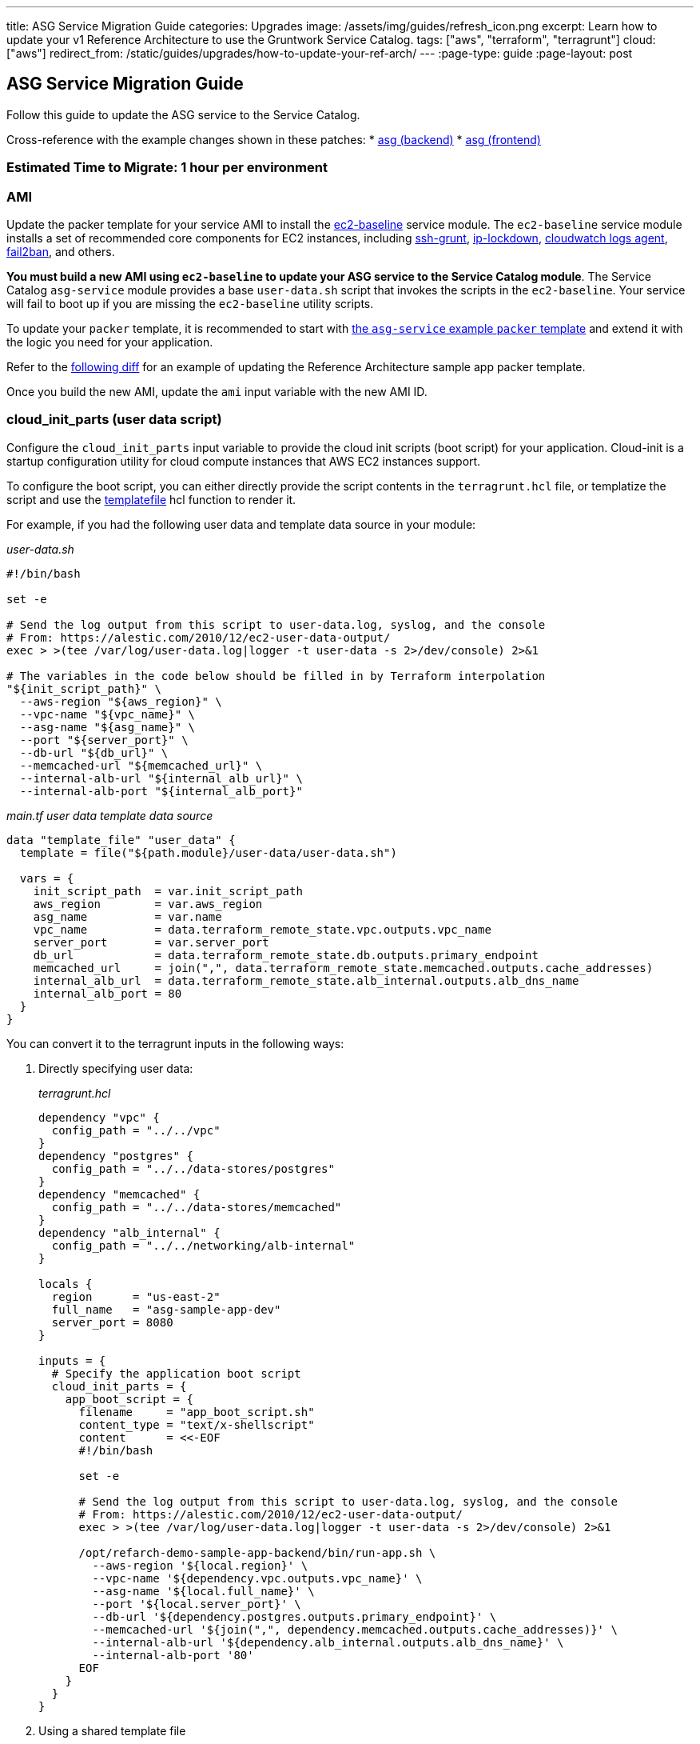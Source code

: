 ---
title: ASG Service Migration Guide
categories: Upgrades
image: /assets/img/guides/refresh_icon.png
excerpt: Learn how to update your v1 Reference Architecture to use the Gruntwork Service Catalog.
tags: ["aws", "terraform", "terragrunt"]
cloud: ["aws"]
redirect_from: /static/guides/upgrades/how-to-update-your-ref-arch/
---
:page-type: guide
:page-layout: post

:toc:
:toc-placement!:

// GitHub specific settings. See https://gist.github.com/dcode/0cfbf2699a1fe9b46ff04c41721dda74 for details.
ifdef::env-github[]
:tip-caption: :bulb:
:note-caption: :information_source:
:important-caption: :heavy_exclamation_mark:
:caution-caption: :fire:
:warning-caption: :warning:
toc::[]
endif::[]

== ASG Service Migration Guide

Follow this guide to update the ASG service to the Service Catalog.

Cross-reference with the example changes shown in these patches:
* link:https://github.com/gruntwork-io/infrastructure-live-multi-account-acme/blob/master/dev/us-east-1/dev/services/sample-app-backend-multi-account-acme-asg/ref-arch-v1-to-service-catalog-migration.patch[asg (backend)]
* link:https://github.com/gruntwork-io/infrastructure-live-multi-account-acme/blob/master/dev/us-east-1/dev/services/sample-app-frontend-multi-account-acme-asg/ref-arch-v1-to-service-catalog-migration.patch[asg (frontend)]

=== Estimated Time to Migrate: 1 hour per environment

=== AMI

Update the packer template for your service AMI to install the
https://github.com/gruntwork-io/terraform-aws-service-catalog/tree/master/modules/base/ec2-baseline[ec2-baseline]
service module. The `ec2-baseline` service module installs a set of recommended core components for EC2 instances,
including https://github.com/gruntwork-io/terraform-aws-security/tree/master/modules/ssh-grunt[ssh-grunt],
https://github.com/gruntwork-io/terraform-aws-security/tree/master/modules/ip-lockdown[ip-lockdown],
https://github.com/gruntwork-io/terraform-aws-monitoring/tree/master/modules/logs/cloudwatch-log-aggregation-scripts[cloudwatch
logs agent], https://github.com/gruntwork-io/terraform-aws-security/tree/master/modules/fail2ban[fail2ban], and others.

*You must build a new AMI using `ec2-baseline` to update your ASG service to the Service Catalog module*. The Service
Catalog `asg-service` module provides a base `user-data.sh` script that invokes the scripts in the `ec2-baseline`. Your
service will fail to boot up if you are missing the `ec2-baseline` utility scripts.

To update your `packer` template, it is recommended to start with
https://github.com/gruntwork-io/terraform-aws-service-catalog/blob/master/examples/for-learning-and-testing/services/asg-service/ami-example.json[the
`asg-service` example `packer` template] and extend it with the logic you need for your application.

Refer to the link:sample-app-backend-packer-template-diff.patch[following diff] for an example of updating the Reference
Architecture sample app packer template.

Once you build the new AMI, update the `ami` input variable with the new AMI ID.

=== cloud_init_parts (user data script)

Configure the `cloud_init_parts` input variable to provide the cloud init scripts (boot script) for your application.
Cloud-init is a startup configuration utility for cloud compute instances that AWS EC2 instances support.

To configure the boot script, you can either directly provide the script contents in the `terragrunt.hcl` file, or
templatize the script and use the https://www.terraform.io/docs/language/functions/templatefile.html[templatefile] hcl
function to render it.

For example, if you had the following user data and template data source in your module:

_user-data.sh_

[source,bash]
----
#!/bin/bash

set -e

# Send the log output from this script to user-data.log, syslog, and the console
# From: https://alestic.com/2010/12/ec2-user-data-output/
exec > >(tee /var/log/user-data.log|logger -t user-data -s 2>/dev/console) 2>&1

# The variables in the code below should be filled in by Terraform interpolation
"${init_script_path}" \
  --aws-region "${aws_region}" \
  --vpc-name "${vpc_name}" \
  --asg-name "${asg_name}" \
  --port "${server_port}" \
  --db-url "${db_url}" \
  --memcached-url "${memcached_url}" \
  --internal-alb-url "${internal_alb_url}" \
  --internal-alb-port "${internal_alb_port}"
----

_main.tf user data template data source_

[source,hcl]
----
data "template_file" "user_data" {
  template = file("${path.module}/user-data/user-data.sh")

  vars = {
    init_script_path  = var.init_script_path
    aws_region        = var.aws_region
    asg_name          = var.name
    vpc_name          = data.terraform_remote_state.vpc.outputs.vpc_name
    server_port       = var.server_port
    db_url            = data.terraform_remote_state.db.outputs.primary_endpoint
    memcached_url     = join(",", data.terraform_remote_state.memcached.outputs.cache_addresses)
    internal_alb_url  = data.terraform_remote_state.alb_internal.outputs.alb_dns_name
    internal_alb_port = 80
  }
}
----

You can convert it to the terragrunt inputs in the following ways:

[arabic]
. Directly specifying user data:
+
_terragrunt.hcl_
+
....
dependency "vpc" {
  config_path = "../../vpc"
}
dependency "postgres" {
  config_path = "../../data-stores/postgres"
}
dependency "memcached" {
  config_path = "../../data-stores/memcached"
}
dependency "alb_internal" {
  config_path = "../../networking/alb-internal"
}

locals {
  region      = "us-east-2"
  full_name   = "asg-sample-app-dev"
  server_port = 8080
}

inputs = {
  # Specify the application boot script
  cloud_init_parts = {
    app_boot_script = {
      filename     = "app_boot_script.sh"
      content_type = "text/x-shellscript"
      content      = <<-EOF
      #!/bin/bash

      set -e

      # Send the log output from this script to user-data.log, syslog, and the console
      # From: https://alestic.com/2010/12/ec2-user-data-output/
      exec > >(tee /var/log/user-data.log|logger -t user-data -s 2>/dev/console) 2>&1

      /opt/refarch-demo-sample-app-backend/bin/run-app.sh \
        --aws-region '${local.region}' \
        --vpc-name '${dependency.vpc.outputs.vpc_name}' \
        --asg-name '${local.full_name}' \
        --port '${local.server_port}' \
        --db-url '${dependency.postgres.outputs.primary_endpoint}' \
        --memcached-url '${join(",", dependency.memcached.outputs.cache_addresses)}' \
        --internal-alb-url '${dependency.alb_internal.outputs.alb_dns_name}' \
        --internal-alb-port '80'
      EOF
    }
  }
}
....
. Using a shared template file
+
_user-data.sh.tpl_
+
[source,bash]
----
#!/bin/bash

set -e

# Send the log output from this script to user-data.log, syslog, and the console
# From: https://alestic.com/2010/12/ec2-user-data-output/
exec > >(tee /var/log/user-data.log|logger -t user-data -s 2>/dev/console) 2>&1

# The variables in the code below should be filled in by Terraform interpolation
"${init_script_path}" \
  --aws-region "${aws_region}" \
  --vpc-name "${vpc_name}" \
  --asg-name "${asg_name}" \
  --port "${server_port}" \
  --db-url "${db_url}" \
  --memcached-url "${memcached_url}" \
  --internal-alb-url "${internal_alb_url}" \
  --internal-alb-port '80'
----
+
_terragrunt.hcl_
+
[source,hcl]
----
dependency "vpc" {
  config_path = "../../vpc"
}
dependency "postgres" {
  config_path = "../../data-stores/postgres"
}
dependency "memcached" {
  config_path = "../../data-stores/memcached"
}
dependency "alb_internal" {
  config_path = "../../networking/alb-internal"
}

locals {
  region      = "us-east-2"
  full_name   = "asg-sample-app-dev"
  server_port = 8080
}

inputs = {
  # Specify the application boot script
  cloud_init_parts = {
    app_boot_script = {
      filename     = "app_boot_script.sh"
      content_type = "text/x-shellscript"
      content = templatefile(
         "${get_parent_terragrunt_dir()}/templates/user-data.sh.tpl",
         {
           aws_region       = local.region
           vpc_name         = dependency.vpc.outputs.vpc_name
           asg_name         = local.full_name
           server_port      = local.server_port
           db_url           = dependency.postgres.outputs.primary_endpoint
           memcached_url    = join(",", dependency.memcached.outputs.cache_addresses)
           internal_alb_url = dependency.alb_internal.outputs.alb_dns_name
         },
      )
    }
  }
}
----

=== forward_listener_rules (ALB listener config)

Update your configuration of listener rules. Before, the listener rules were all configured internally in the module
using the `is_internal_alb` and `alb_listener_rule_configs` input variables. Now you need to configure them using the
`listener_arns`, `listener_ports`, and `forward_listener_rules` input variables (using dependencies to look up which ALB
to bind the rules to).

For example, if you had the following config:

[source,hcl]
----
# BEFORE
inputs = {
  is_internal_alb = true
  alb_listener_rule_configs = [{
    path     = "/refarch-demo-sample-app-backend*"
    priority = 100
  }]
}
----

Change the config to:

[source,hcl]
----
dependency "alb_internal" {
  config_path = "../../networking/alb-internal"
}

# AFTER
inputs = {
  default_listener_arns  = dependency.internal_alb.outputs.listener_arns
  default_listener_ports = ["443"] # NOTE: this should be the same as the main port for the ALB
  forward_rules = {
    main = {
      path     = "/refarch-demo-sample-app-backend*"
      priority = 100
    }
  }
}
----

=== server_ports (Server listener config)

Update your configuration of server listeners and corresponding ALB health checks. Before, these were managed using the
`server_port`, `health_check_path`, and `health_check_protocol` input variables. Now you need to configure them using
the `server_ports` input map.

For example, if you had the following config:

[source,hcl]
----
# BEFORE
inputs = {
  server_port           = local.server_port
  health_check_path     = "/refarch-demo-sample-app-backend/health"
  health_check_protocol = "HTTP"
}
----

Change the config to:

[source,hcl]
----
# AFTER
inputs = {
  server_ports = {
    http = {
      server_port            = local.server_port
      health_check_path      = "/refarch-demo-sample-app-backend/health"
      protocol               = "HTTP"

      # Backward compatibility: Set the target group name directly so that we avoid recreating it.
      target_group_name = local.full_name
    }
  }
}
----

=== New Required Inputs

Configure these new inputs to migrate to the Service Catalog version of the module. They are now required.

* `vpc_id`: Set this to the ID of the VPC where the service ASG should be deployed. This should be pulled in using a
`dependency` block against the `vpc-app` service, using the `vpc_id` output.
* `subnet_ids`: Set this to the list of IDs of the VPC subnet where the service ASG should be deployed. This should be
pulled in using a `dependency` block against the `vpc-app` service, using the `private_app_subnet_ids` output.
* `ami_filters`: Set this to `null` . This provides an alternative mechanism to lookup the AMI to use dynamically, but
since you are providing the AMI ID directly, this variable needs to be turned off.

=== Inputs for Backward Compatibility

Configure the following new inputs to ensure your service continues to function with minimal interruption. These are
necessary to maintain backward compatibility. _If left unset, you will risk redeploying the service and causing
downtime._

* `alarms_sns_topic_arn`: The ARNs of SNS topics for receiving alerts from CloudWatch. This should be pulled in with a
`dependency` block against the `sns-topic` service, using the `topic_arn` output.
* `alarm_sns_topic_arns_us_east_1`: The ARNs of SNS topics for receiving alerts from CloudWatch in `us-east-1` (route 53
health check alerts only report in the `us-east-1` region). This should be pulled in with a `dependency` block against
the `sns-topic-us-east-1` service, using the `topic_arn` output.
* If you are using `gruntkms` for your secrets management, set the following to ensure the ECS task IAM role retains the
policy to access the KMS key:
+
[source,hcl]
----
iam_policy = {
  KMSKeyAccess = {
    actions   = ["kms:Decrypt"]
    effect    = "Allow"
    resources = [dependency.kms_key.outputs.key_arn]
  }
}
----

=== Renamed Inputs

Rename the following inputs to use the Service Catalog version of the module:

* `keypair_name` ⇒ `key_pair_name`

=== Removed Inputs

Remove the following inputs as they are not present in the Service Catalog version of the module:

* `db_remote_state_path`
* `memcached_remote_state_path`
* `redis_remote_state_path`
* `is_internal_alb`
* `init_script_path`

=== Output Changes

Update downstream dependency references to use the new names of these outputs, which were renamed in the Service Catalog
version of the module.

* `alb_dns_name` has been removed from the module, due to not having access to the output. If you would like to see the
ALB dns name on apply, it is recommended to add a
https://terragrunt.gruntwork.io/docs/features/before-and-after-hooks/[terragrunt after hook] on apply to echo out from
the dependency.
+
[source,hcl]
----
terraform {
  source = "git::ssh://git@github.com/gruntwork-io/terraform-aws-service-catalog.git//modules/services/asg-service?ref=v0.35.1"

  after_hook "show_dns_name" {
    commands = ["apply"]
    execute  = ["echo", "ALB DNS (use if no FQDN for service): ${dependency.alb_internal.outputs.alb_dns_name}"]
  }
}
----

=== State Migration Script

Run the link:./scripts/migrate_asg_service.sh[provided migration script] to migrate the state in a backward compatible way.

*NOTE*: When calling the script, you must provide the name of the server port key (as set in
link:#server_ports-server-listener-config[server_ports]) and the mapping from old listener indexes to listener ports
from the link:#forward_listener_rules-alb-listener-config[listener_rule_configs].

For example, if you had the following before and after configurations:

_BEFORE_

[source,hcl]
----
inputs = {
  alb_listener_rule_configs = [{
    port     = 80
    path     = "/refarch-demo-sample-app-backend*"
    priority = 100
  }, {
    port     = 443
    path     = "/refarch-demo-sample-app-backend*"
    priority = 100
  }]
}
----

_AFTER_

[source,hcl]
----
inputs = {
  server_ports = {
    http = {
      server_port            = local.server_port
      health_check_path      = "/refarch-demo-sample-app-backend/health"
      protocol               = "HTTP"

      # Backward compatibility: Set the target group name directly so that we avoid recreating it.
      target_group_name = local.full_name
    }
  }

  default_listener_ports = ["80", "443"]
  forward_rules = {
    main = {
      path     = "/refarch-demo-sample-app-backend*"
      priority = 100
    }
  }
}
----

Call the migrate script with the following args:

[source,bash]
----
# http comes from server_ports key, while the mapping for 0=80 and 1=443 comes from alb_listener_rule_configs list indices.
./migrate_asg_service.sh http 0=80 1=443
----

=== Breaking Changes

* *Cluster outage*.
** Due to the way the `asg-service` module is designed, any change to the cluster configuration (such as the user data
script) will result in a rebuild of the ASG service. However, the module will do a blue-green deployment. Specifically,
during the `terraform apply` step, the module will create a new ASG with the updated configuration, wait until all the
instances come up, are registered to the ALB, and are reported healthy, before tearing down the old ASG. This means that
you can only expect downtime if there are any issues with getting the new instances up.
** A number of IAM policies were reorganized in the module. This translates to a few recreations of IAM policies
(`destroy` + `create`). Since they apply at the policy level, these should not cause any service disruptions. However,
you may experience a brief (<1 minute) outage in AWS access from your services while the IAM policies are being
recreated.
** The CloudWatch alarms for the ASG were reorganized in the module. This translates to a few recreations of the
CloudWatch Alarms (`destroy` + `create`), and you may experience a brief (<1 minute) outage in monitoring alarms.
